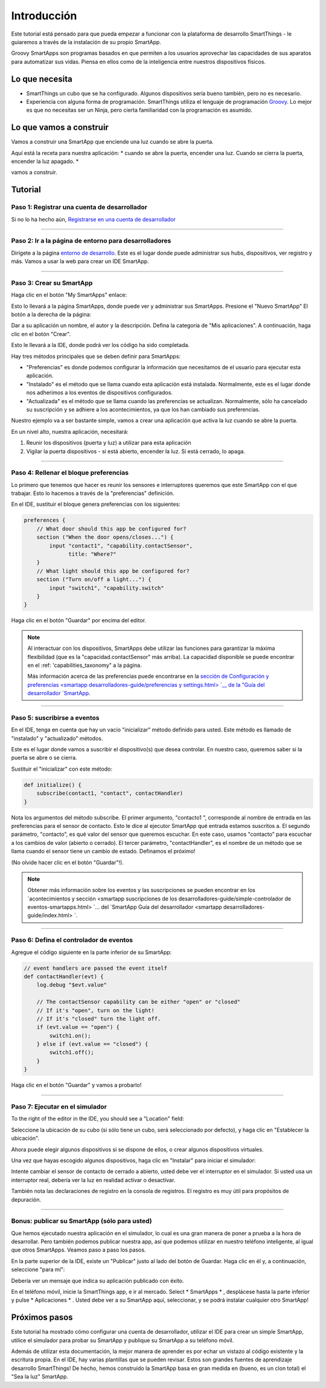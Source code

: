 Introducción
============

Este tutorial está pensado para que pueda empezar a funcionar con la plataforma de desarrollo SmartThings - le guiaremos a través de la instalación de su propio SmartApp.

Groovy SmartApps son programas basados en que permiten a los usuarios aprovechar las capacidades de sus aparatos para automatizar sus vidas. Piensa en ellos como de la inteligencia entre nuestros dispositivos físicos.

Lo que necesita
---------------

- SmartThings un cubo que se ha configurado. Algunos dispositivos sería bueno también, pero no es necesario.
- Experiencia con alguna forma de programación. SmartThings utiliza el lenguaje de programación `Groovy <http://www.groovy-lang.org/>`__.  Lo mejor es que no necesitas ser un Ninja, pero cierta familiaridad con la programación es asumido.

Lo que vamos a construir
------------------------

Vamos a construir una SmartApp que enciende una luz cuando se abre la puerta.

Aquí está la receta para nuestra aplicación: * cuando se abre la puerta, encender una luz. Cuando se cierra la puerta, encender la luz apagado. *

vamos a construir.

Tutorial
--------

Paso 1: Registrar una cuenta de desarrollador
~~~~~~~~~~~~~~~~~~~~~~~~~~~~~~~~~~~~~~~~~~~~~

Si no lo ha hecho aún, `Registrarse en una cuenta de desarrollador <https://graph.api.smartthings.com/register/developer>`__

----

Paso 2: Ir a la página de entorno para desarrolladores
~~~~~~~~~~~~~~~~~~~~~~~~~~~~~~~~~~~~~~~~~~~~~~~~~~~~~~

Dirígete a la página `entorno de desarrollo <https://graph.api.smartthings.com>`__.  Este es el lugar donde puede administrar sus hubs, dispositivos, ver registro y más. Vamos a usar la web para crear un IDE SmartApp.

----

Paso 3: Crear su SmartApp
~~~~~~~~~~~~~~~~~~~~~~~~~

Haga clic en el botón "My SmartApps" enlace:

.. image:: img/quick-start/dev_hub_smartapp_menu.png

Esto lo llevará a la página SmartApps, donde puede ver y administrar sus SmartApps. Presione el "Nuevo SmartApp" El botón a la derecha de la página:

.. image:: img/quick-start/ide_new_smartapp_button.png

Dar a su aplicación un nombre, el autor y la descripción. Defina la categoría de "Mis aplicaciones".  A continuación, haga clic en el botón "Crear".

.. image:: img/quick-start/new-smart-app-form.png

Esto le llevará a la IDE, donde podrá ver los código ha sido completada.

Hay tres métodos principales que se deben definir para SmartApps:

- "Preferencias" es donde podemos configurar la información que necesitamos de el usuario para ejecutar esta aplicación.
- "Instalado" es el método que se llama cuando esta aplicación está instalada. Normalmente, este es el lugar donde nos adherimos a los eventos de dispositivos configurados.
- "Actualizada" es el método que se llama cuando las preferencias se actualizan. Normalmente, sólo ha cancelado su suscripción y se adhiere a los acontecimientos, ya que los han cambiado sus preferencias.

Nuestro ejemplo va a ser bastante simple, vamos a crear una aplicación que activa la luz cuando se abre la puerta.

En un nivel alto, nuestra aplicación, necesitará:

#.  Reunir los dispositivos (puerta y luz) a utilizar para esta aplicación
#.  Vigilar la puerta dispositivos - si está abierto, encender la luz. Si está cerrado, lo apaga.

----

Paso 4: Rellenar el bloque preferencias
~~~~~~~~~~~~~~~~~~~~~~~~~~~~~~~~~~~~~~~

Lo primero que tenemos que hacer es reunir los sensores e interruptores queremos que este SmartApp con el que trabajar. Esto lo hacemos a través de la "preferencias" definición.

En el IDE, sustituir el bloque genera preferencias con los siguientes:

.. code-block:: groovy

    preferences {
        // What door should this app be configured for?
        section ("When the door opens/closes...") {
            input "contact1", "capability.contactSensor",
                  title: "Where?"
        }
        // What light should this app be configured for?
        section ("Turn on/off a light...") {
            input "switch1", "capability.switch"
        }
    }


Haga clic en el botón "Guardar" por encima del editor.

.. note::

    Al interactuar con los dispositivos, SmartApps debe utilizar las funciones para garantizar la máxima flexibilidad (que es la "capacidad.contactSensor" más arriba).  La capacidad disponible se puede encontrar en el :ref: 'capabilities_taxonomy" a la página.

    Más información acerca de las preferencias puede encontrarse en la `sección de Configuración y preferencias <smartapp desarrolladores-guide/preferencias y settings.html> `__ de la "Guía del desarrollador `SmartApp <smartapp desarrolladores-guide/index.html>`__.

----

Paso 5: suscribirse a eventos
~~~~~~~~~~~~~~~~~~~~~~~~~~~~~

En el IDE, tenga en cuenta que hay un vacío "inicializar" método definido para usted. Este método es llamado de "instalado" y "actualizado" métodos.

Este es el lugar donde vamos a suscribir el dispositivo(s) que desea controlar. En nuestro caso, queremos saber si la puerta se abre o se cierra.

Sustituir el "inicializar" con este método:

.. code-block:: groovy

    def initialize() {
        subscribe(contact1, "contact", contactHandler)
    }

Nota los argumentos del método subscribe. El primer argumento, "contacto1 ", corresponde al nombre de entrada en las preferencias para el sensor de contacto. Esto le dice al ejecutor SmartApp qué entrada estamos suscritos a. El segundo parámetro, "contacto", es qué valor del sensor que queremos escuchar. En este caso, usamos "contacto" para escuchar a los cambios de valor (abierto o cerrado).  El tercer parámetro, "contactHandler", es el nombre de un método que se llama cuando el sensor tiene un cambio de estado. Definamos el próximo!

(No olvide hacer clic en el botón "Guardar"!).

.. note::


    Obtener más información sobre los eventos y las suscripciones se pueden encontrar en los `acontecimientos y sección <smartapp suscripciones de los desarrolladores-guide/simple-controlador de eventos-smartapps.html> `... del `SmartApp Guía del desarrollador <smartapp desarrolladores-guide/index.html> `.

----

Paso 6: Defina el controlador de eventos
~~~~~~~~~~~~~~~~~~~~~~~~~~~~~~~~~~~~~~~~

Agregue el código siguiente en la parte inferior de su SmartApp:

.. code-block:: groovy

    // event handlers are passed the event itself
    def contactHandler(evt) {
        log.debug "$evt.value"

        // The contactSensor capability can be either "open" or "closed"
        // If it's "open", turn on the light!
        // If it's "closed" turn the light off.
        if (evt.value == "open") {
            switch1.on();
        } else if (evt.value == "closed") {
            switch1.off();
        }
    }

Haga clic en el botón "Guardar" y vamos a probarlo!

----

Paso 7: Ejecutar en el simulador
~~~~~~~~~~~~~~~~~~~~~~~~~~~~~~~~

To the right of the editor in the IDE, you should see a "Location" field:

.. image:: img/quick-start/ide-set-location.png

Seleccione la ubicación de su cubo (si sólo tiene un cubo, será seleccionado por defecto), y haga clic en "Establecer la ubicación".

Ahora puede elegir algunos dispositivos si se dispone de ellos, o crear algunos dispositivos virtuales.

.. image:: img/quick-start/ide-install-app.png

Una vez que hayas escogido algunos dispositivos, haga clic en "Instalar" para iniciar el simulador:

.. image:: img/quick-start/ide-simulator.png

Intente cambiar el sensor de contacto de cerrado a abierto, usted debe ver el interruptor en el simulador. Si usted usa un interruptor real, debería ver la luz en realidad activar o desactivar.

También nota las declaraciones de registro en la consola de registros. El registro es muy útil para propósitos de depuración.

----

Bonus: publicar su SmartApp (sólo para usted)
~~~~~~~~~~~~~~~~~~~~~~~~~~~~~~~~~~~~~~~~~~~~~

Que hemos ejecutado nuestra aplicación en el simulador, lo cual es una gran manera de poner a prueba a la hora de desarrollar. Pero también podemos publicar nuestra app, así que podemos utilizar
en nuestro teléfono inteligente, al igual que otros SmartApps. Veamos paso a paso los pasos.

En la parte superior de la IDE, existe un "Publicar" justo al lado del botón de Guardar. Haga clic en él y, a continuación, seleccione "para mí":

.. image:: img/quick-start/ide-publish-for-me.png

Debería ver un mensaje que indica su aplicación publicado con éxito.

En el teléfono móvil, inicie la SmartThings app, e ir al mercado. Select * SmartApps * , desplácese hasta la parte inferior y pulse * Aplicaciones * . Usted debe ver a su SmartApp aquí, seleccionar, y se podrá instalar cualquier otro SmartApp!

Próximos pasos
--------------

Este tutorial ha mostrado cómo configurar una cuenta de desarrollador, utilizar el IDE para crear un simple SmartApp, utilice el simulador para probar su SmartApp y publique su SmartApp a su teléfono móvil.

Además de utilizar esta documentación, la mejor manera de aprender es por echar un vistazo al código existente y la escritura propia. En el IDE, hay varias plantillas que se pueden revisar. Estos son grandes fuentes de aprendizaje desarrollo SmartThings! De hecho, hemos construido la SmartApp basa en gran medida en (bueno, es un clon total) el "Sea la luz" SmartApp.
